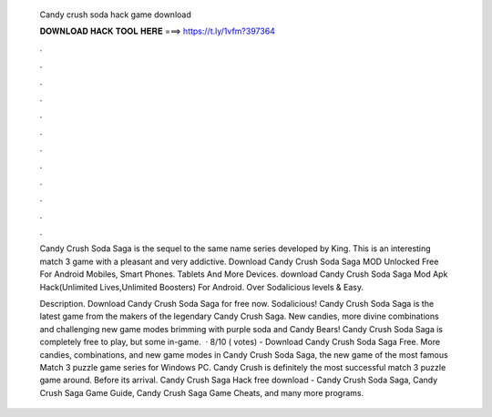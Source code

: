   Candy crush soda hack game download
  
  
  
  𝐃𝐎𝐖𝐍𝐋𝐎𝐀𝐃 𝐇𝐀𝐂𝐊 𝐓𝐎𝐎𝐋 𝐇𝐄𝐑𝐄 ===> https://t.ly/1vfm?397364
  
  
  
  .
  
  
  
  .
  
  
  
  .
  
  
  
  .
  
  
  
  .
  
  
  
  .
  
  
  
  .
  
  
  
  .
  
  
  
  .
  
  
  
  .
  
  
  
  .
  
  
  
  .
  
  Candy Crush Soda Saga is the sequel to the same name series developed by King. This is an interesting match 3 game with a pleasant and very addictive. Download Candy Crush Soda Saga MOD Unlocked Free For Android Mobiles, Smart Phones. Tablets And More Devices. download Candy Crush Soda Saga Mod Apk Hack(Unlimited Lives,Unlimited Boosters) For Android. Over Sodalicious levels & Easy.
  
  Description. Download Candy Crush Soda Saga for free now. Sodalicious! Candy Crush Soda Saga is the latest game from the makers of the legendary Candy Crush Saga. New candies, more divine combinations and challenging new game modes brimming with purple soda and Candy Bears! Candy Crush Soda Saga is completely free to play, but some in-game.  · 8/10 ( votes) - Download Candy Crush Soda Saga Free. More candies, combinations, and new game modes in Candy Crush Soda Saga, the new game of the most famous Match 3 puzzle game series for Windows PC. Candy Crush is definitely the most successful match 3 puzzle game around. Before its arrival. Candy Crush Saga Hack free download - Candy Crush Soda Saga, Candy Crush Saga Game Guide, Candy Crush Saga Game Cheats, and many more programs.
